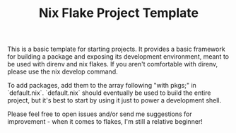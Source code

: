 #+TITLE: Nix Flake Project Template

This is a basic template for starting projects. It provides a basic framework for building a package and exposing its development environment, meant to be used with direnv and nix flakes. If you aren't comfortable with direnv, please use the nix develop command.

To add packages, add them to the array following "with pkgs;" in `default.nix`. `default.nix` should eventually be used to build the entire project, but it's best to start by using it just to power a development shell.

Please feel free to open issues and/or send me suggestions for improvement - when it comes to flakes, I'm still a relative beginner!

